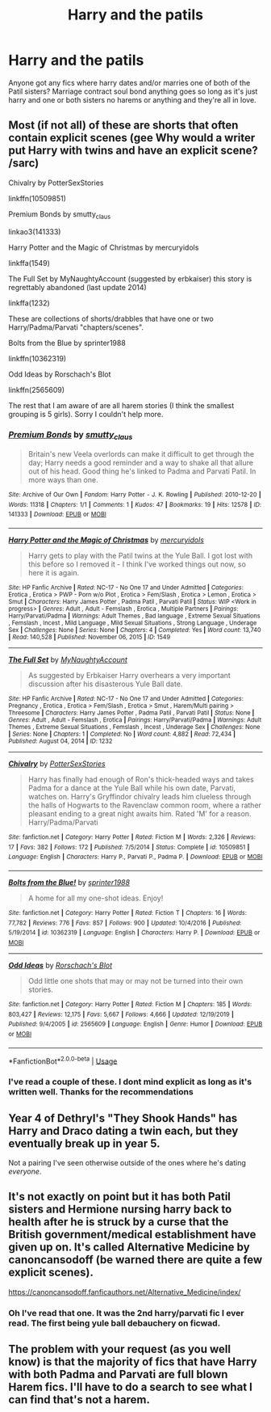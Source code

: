 #+TITLE: Harry and the patils

* Harry and the patils
:PROPERTIES:
:Author: Aniki356
:Score: 3
:DateUnix: 1590648487.0
:DateShort: 2020-May-28
:FlairText: Request
:END:
Anyone got any fics where harry dates and/or marries one of both of the Patil sisters? Marriage contract soul bond anything goes so long as it's just harry and one or both sisters no harems or anything and they're all in love.


** Most (if not all) of these are shorts that often contain explicit scenes (gee Why would a writer put Harry with twins and have an explicit scene? /sarc)

Chivalry by PotterSexStories

linkffn(10509851)

Premium Bonds by smutty_claus

linkao3(141333)

Harry Potter and the Magic of Christmas by mercuryidols

linkffa(1549)

The Full Set by MyNaughtyAccount (suggested by erbkaiser) this story is regrettably abandoned (last update 2014)

linkffa(1232)

These are collections of shorts/drabbles that have one or two Harry/Padma/Parvati "chapters/scenes".

Bolts from the Blue by sprinter1988

linkffn(10362319)

Odd Ideas by Rorschach's Blot

linkffn(2565609)

The rest that I am aware of are all harem stories (I think the smallest grouping is 5 girls). Sorry I couldn't help more.
:PROPERTIES:
:Author: reddog44mag
:Score: 2
:DateUnix: 1590679049.0
:DateShort: 2020-May-28
:END:

*** [[https://archiveofourown.org/works/141333][*/Premium Bonds/*]] by [[https://www.archiveofourown.org/users/smutty_claus/pseuds/smutty_claus][/smutty_claus/]]

#+begin_quote
  Britain's new Veela overlords can make it difficult to get through the day; Harry needs a good reminder and a way to shake all that allure out of his head. Good thing he's linked to Padma and Parvati Patil. In more ways than one.
#+end_quote

^{/Site/:} ^{Archive} ^{of} ^{Our} ^{Own} ^{*|*} ^{/Fandom/:} ^{Harry} ^{Potter} ^{-} ^{J.} ^{K.} ^{Rowling} ^{*|*} ^{/Published/:} ^{2010-12-20} ^{*|*} ^{/Words/:} ^{11318} ^{*|*} ^{/Chapters/:} ^{1/1} ^{*|*} ^{/Comments/:} ^{1} ^{*|*} ^{/Kudos/:} ^{47} ^{*|*} ^{/Bookmarks/:} ^{19} ^{*|*} ^{/Hits/:} ^{12578} ^{*|*} ^{/ID/:} ^{141333} ^{*|*} ^{/Download/:} ^{[[https://archiveofourown.org/downloads/141333/Premium%20Bonds.epub?updated_at=1387577352][EPUB]]} ^{or} ^{[[https://archiveofourown.org/downloads/141333/Premium%20Bonds.mobi?updated_at=1387577352][MOBI]]}

--------------

[[http://www.hpfanficarchive.com/stories/viewstory.php?sid=1549][*/Harry Potter and the Magic of Christmas/*]] by [[http://www.hpfanficarchive.com/stories/viewuser.php?uid=9920][/mercuryidols/]]

#+begin_quote
  Harry gets to play with the Patil twins at the Yule Ball.   I got lost with this before so I removed it - I think I've worked things out now, so here it is again.
#+end_quote

^{/Site/: HP Fanfic Archive *|* /Rated/: NC-17 - No One 17 and Under Admitted *|* /Categories/: Erotica , Erotica > PWP - Porn w/o Plot , Erotica > Fem/Slash , Erotica > Lemon , Erotica > Smut *|* /Characters/: Harry James Potter , Padma Patil , Parvati Patil *|* /Status/: WIP <Work in progress> *|* /Genres/: Adult , Adult - Femslash , Erotica , Multiple Partners *|* /Pairings/: Harry/Parvati/Padma *|* /Warnings/: Adult Themes , Bad language , Extreme Sexual Situations , Femslash , Incest , Mild Language , Mild Sexual Situations , Strong Language , Underage Sex *|* /Challenges/: None *|* /Series/: None *|* /Chapters/: 4 *|* /Completed/: Yes *|* /Word count/: 13,740 *|* /Read/: 140,528 *|* /Published/: November 06, 2015 *|* /ID/: 1549}

--------------

[[http://www.hpfanficarchive.com/stories/viewstory.php?sid=1232][*/The Full Set/*]] by [[http://www.hpfanficarchive.com/stories/viewuser.php?uid=9175][/MyNaughtyAccount/]]

#+begin_quote
  As suggested by Erbkaiser   Harry overhears a very important discussion after his disasterous Yule Ball date.
#+end_quote

^{/Site/: HP Fanfic Archive *|* /Rated/: NC-17 - No One 17 and Under Admitted *|* /Categories/: Pregnancy , Erotica , Erotica > Fem/Slash , Erotica > Smut , Harem/Multi pairing > Threesome *|* /Characters/: Harry James Potter , Padma Patil , Parvati Patil *|* /Status/: None *|* /Genres/: Adult , Adult - Femslash , Erotica *|* /Pairings/: Harry/Parvati/Padma *|* /Warnings/: Adult Themes , Extreme Sexual Situations , Femslash , Incest , Underage Sex *|* /Challenges/: None *|* /Series/: None *|* /Chapters/: 1 *|* /Completed/: No *|* /Word count/: 4,882 *|* /Read/: 72,434 *|* /Published/: August 04, 2014 *|* /ID/: 1232}

--------------

[[https://www.fanfiction.net/s/10509851/1/][*/Chivalry/*]] by [[https://www.fanfiction.net/u/5868088/PotterSexStories][/PotterSexStories/]]

#+begin_quote
  Harry has finally had enough of Ron's thick-headed ways and takes Padma for a dance at the Yule Ball while his own date, Parvati, watches on. Harry's Gryffindor chivalry leads him clueless through the halls of Hogwarts to the Ravenclaw common room, where a rather pleasant ending to a great night awaits him. Rated 'M' for a reason. Harry/Padma/Parvati
#+end_quote

^{/Site/:} ^{fanfiction.net} ^{*|*} ^{/Category/:} ^{Harry} ^{Potter} ^{*|*} ^{/Rated/:} ^{Fiction} ^{M} ^{*|*} ^{/Words/:} ^{2,326} ^{*|*} ^{/Reviews/:} ^{17} ^{*|*} ^{/Favs/:} ^{382} ^{*|*} ^{/Follows/:} ^{172} ^{*|*} ^{/Published/:} ^{7/5/2014} ^{*|*} ^{/Status/:} ^{Complete} ^{*|*} ^{/id/:} ^{10509851} ^{*|*} ^{/Language/:} ^{English} ^{*|*} ^{/Characters/:} ^{Harry} ^{P.,} ^{Parvati} ^{P.,} ^{Padma} ^{P.} ^{*|*} ^{/Download/:} ^{[[http://www.ff2ebook.com/old/ffn-bot/index.php?id=10509851&source=ff&filetype=epub][EPUB]]} ^{or} ^{[[http://www.ff2ebook.com/old/ffn-bot/index.php?id=10509851&source=ff&filetype=mobi][MOBI]]}

--------------

[[https://www.fanfiction.net/s/10362319/1/][*/Bolts from the Blue!/*]] by [[https://www.fanfiction.net/u/2936579/sprinter1988][/sprinter1988/]]

#+begin_quote
  A home for all my one-shot ideas. Enjoy!
#+end_quote

^{/Site/:} ^{fanfiction.net} ^{*|*} ^{/Category/:} ^{Harry} ^{Potter} ^{*|*} ^{/Rated/:} ^{Fiction} ^{T} ^{*|*} ^{/Chapters/:} ^{16} ^{*|*} ^{/Words/:} ^{77,782} ^{*|*} ^{/Reviews/:} ^{776} ^{*|*} ^{/Favs/:} ^{857} ^{*|*} ^{/Follows/:} ^{900} ^{*|*} ^{/Updated/:} ^{10/4/2016} ^{*|*} ^{/Published/:} ^{5/19/2014} ^{*|*} ^{/id/:} ^{10362319} ^{*|*} ^{/Language/:} ^{English} ^{*|*} ^{/Characters/:} ^{Harry} ^{P.} ^{*|*} ^{/Download/:} ^{[[http://www.ff2ebook.com/old/ffn-bot/index.php?id=10362319&source=ff&filetype=epub][EPUB]]} ^{or} ^{[[http://www.ff2ebook.com/old/ffn-bot/index.php?id=10362319&source=ff&filetype=mobi][MOBI]]}

--------------

[[https://www.fanfiction.net/s/2565609/1/][*/Odd Ideas/*]] by [[https://www.fanfiction.net/u/686093/Rorschach-s-Blot][/Rorschach's Blot/]]

#+begin_quote
  Odd little one shots that may or may not be turned into their own stories.
#+end_quote

^{/Site/:} ^{fanfiction.net} ^{*|*} ^{/Category/:} ^{Harry} ^{Potter} ^{*|*} ^{/Rated/:} ^{Fiction} ^{M} ^{*|*} ^{/Chapters/:} ^{185} ^{*|*} ^{/Words/:} ^{803,427} ^{*|*} ^{/Reviews/:} ^{12,175} ^{*|*} ^{/Favs/:} ^{5,667} ^{*|*} ^{/Follows/:} ^{4,666} ^{*|*} ^{/Updated/:} ^{12/19/2019} ^{*|*} ^{/Published/:} ^{9/4/2005} ^{*|*} ^{/id/:} ^{2565609} ^{*|*} ^{/Language/:} ^{English} ^{*|*} ^{/Genre/:} ^{Humor} ^{*|*} ^{/Download/:} ^{[[http://www.ff2ebook.com/old/ffn-bot/index.php?id=2565609&source=ff&filetype=epub][EPUB]]} ^{or} ^{[[http://www.ff2ebook.com/old/ffn-bot/index.php?id=2565609&source=ff&filetype=mobi][MOBI]]}

--------------

*FanfictionBot*^{2.0.0-beta} | [[https://github.com/tusing/reddit-ffn-bot/wiki/Usage][Usage]]
:PROPERTIES:
:Author: FanfictionBot
:Score: 1
:DateUnix: 1590679076.0
:DateShort: 2020-May-28
:END:


*** I've read a couple of these. I dont mind explicit as long as it's written well. Thanks for the recommendations
:PROPERTIES:
:Author: Aniki356
:Score: 1
:DateUnix: 1590679333.0
:DateShort: 2020-May-28
:END:


** Year 4 of Dethryl's "They Shook Hands" has Harry and Draco dating a twin each, but they eventually break up in year 5.

Not a pairing I've seen otherwise outside of the ones where he's dating /everyone/.
:PROPERTIES:
:Author: Myreque_BTW
:Score: 1
:DateUnix: 1590651976.0
:DateShort: 2020-May-28
:END:


** It's not exactly on point but it has both Patil sisters and Hermione nursing harry back to health after he is struck by a curse that the British government/medical establishment have given up on. It's called Alternative Medicine by canoncansodoff (be warned there are quite a few explicit scenes).

[[https://canoncansodoff.fanficauthors.net/Alternative_Medicine/index/]]
:PROPERTIES:
:Author: reddog44mag
:Score: 1
:DateUnix: 1590675134.0
:DateShort: 2020-May-28
:END:

*** Oh I've read that one. It was the 2nd harry/parvati fic I ever read. The first being yule ball debauchery on ficwad.
:PROPERTIES:
:Author: Aniki356
:Score: 1
:DateUnix: 1590675537.0
:DateShort: 2020-May-28
:END:


** The problem with your request (as you well know) is that the majority of fics that have Harry with both Padma and Parvati are full blown Harem fics. I'll have to do a search to see what I can find that's not a harem.
:PROPERTIES:
:Author: reddog44mag
:Score: 1
:DateUnix: 1590676318.0
:DateShort: 2020-May-28
:END:
